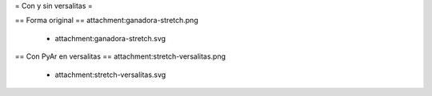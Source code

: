 = Con y sin versalitas =

== Forma original ==
attachment:ganadora-stretch.png
 * attachment:ganadora-stretch.svg

== Con PyAr en versalitas ==
attachment:stretch-versalitas.png
 * attachment:stretch-versalitas.svg

